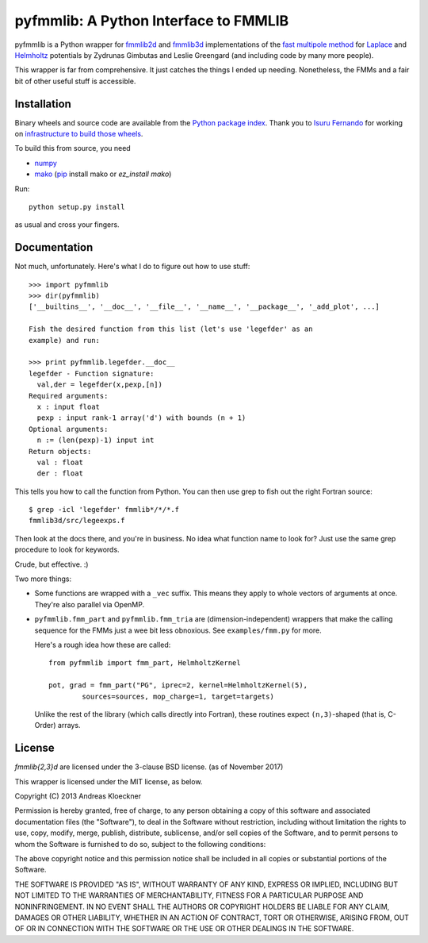 pyfmmlib: A Python Interface to FMMLIB
======================================

.. image:: https://gitlab.tiker.net/inducer/pyfmmlib/badges/main/pipeline.svg
    :alt: Gitlab Build Status
    :target: https://gitlab.tiker.net/inducer/pyfmmlib/commits/main
.. image:: https://github.com/inducer/pyfmmlib/workflows/CI/badge.svg?branch=main
    :alt: Github Build Status
    :target: https://github.com/inducer/pyfmmlib/actions?query=branch%3Amain+workflow%3ACI+event%3Apush
.. image:: https://badge.fury.io/py/pyfmmlib.png
    :alt: Python Package Index Release Page
    :target: https://pypi.org/project/pyfmmlib/

pyfmmlib is a Python wrapper for `fmmlib2d
<https://cims.nyu.edu/cmcl/fmm2dlib/fmm2dlib.html>`_ and `fmmlib3d
<https://cims.nyu.edu/cmcl/fmm3dlib/fmm3dlib.html>`_ implementations of the
`fast multipole method <https://en.wikipedia.org/wiki/Fast_multipole_method>`_ for
`Laplace <https://en.wikipedia.org/wiki/Laplace%27s_equation>`_ and
`Helmholtz <https://en.wikipedia.org/wiki/Helmholtz_equation>`_ potentials by
Zydrunas Gimbutas and Leslie Greengard (and including code by many more people).

This wrapper is far from comprehensive. It just catches the things I ended up
needing. Nonetheless, the FMMs and a fair bit of other useful stuff is accessible.

Installation
------------

Binary wheels and source code are available from the `Python package index <https://pypi.org/project/pyfmmlib/>`_.
Thank you to `Isuru Fernando <https://github.com/isuruf>`_ for working on `infrastructure to build those wheels
<https://github.com/isuruf/pyfmmlib-wheels>`_.

To build this from source, you need

* `numpy <http://numpy.org>`_
* `mako <http://makotemplates.org>`_ (`pip <https://pypi.python.org/pypi/pip>`_ install mako or `ez_install mako`)

Run::

    python setup.py install

as usual and cross your fingers.

Documentation
-------------

Not much, unfortunately. Here's what I do to figure out how to use stuff::

    >>> import pyfmmlib
    >>> dir(pyfmmlib)
    ['__builtins__', '__doc__', '__file__', '__name__', '__package__', '_add_plot', ...]

    Fish the desired function from this list (let's use 'legefder' as an
    example) and run:

    >>> print pyfmmlib.legefder.__doc__
    legefder - Function signature:
      val,der = legefder(x,pexp,[n])
    Required arguments:
      x : input float
      pexp : input rank-1 array('d') with bounds (n + 1)
    Optional arguments:
      n := (len(pexp)-1) input int
    Return objects:
      val : float
      der : float

This tells you how to call the function from Python.
You can then use grep to fish out the right Fortran source::

    $ grep -icl 'legefder' fmmlib*/*/*.f
    fmmlib3d/src/legeexps.f

Then look at the docs there, and you're in business. No idea what
function name to look for? Just use the same grep procedure to look
for keywords.

Crude, but effective. :)

Two more things:

* Some functions are wrapped with a ``_vec`` suffix. This means they
  apply to whole vectors of arguments at once. They're also parallel
  via OpenMP.

* ``pyfmmlib.fmm_part`` and ``pyfmmlib.fmm_tria`` are (dimension-independent)
  wrappers that make the calling sequence for the FMMs just a wee bit less
  obnoxious.  See ``examples/fmm.py`` for more.

  Here's a rough idea how these are called::

      from pyfmmlib import fmm_part, HelmholtzKernel

      pot, grad = fmm_part("PG", iprec=2, kernel=HelmholtzKernel(5),
              sources=sources, mop_charge=1, target=targets)

  Unlike the rest of the library (which calls directly into Fortran),
  these routines expect ``(n,3)``-shaped (that is, C-Order) arrays.

License
-------

`fmmlib{2,3}d` are licensed under the 3-clause BSD license. (as of November 2017)

This wrapper is licensed under the MIT license, as below.

Copyright (C) 2013 Andreas Kloeckner

Permission is hereby granted, free of charge, to any person obtaining a copy of
this software and associated documentation files (the "Software"), to deal in
the Software without restriction, including without limitation the rights to
use, copy, modify, merge, publish, distribute, sublicense, and/or sell copies
of the Software, and to permit persons to whom the Software is furnished to do
so, subject to the following conditions:

The above copyright notice and this permission notice shall be included in all
copies or substantial portions of the Software.

THE SOFTWARE IS PROVIDED "AS IS", WITHOUT WARRANTY OF ANY KIND, EXPRESS OR
IMPLIED, INCLUDING BUT NOT LIMITED TO THE WARRANTIES OF MERCHANTABILITY,
FITNESS FOR A PARTICULAR PURPOSE AND NONINFRINGEMENT. IN NO EVENT SHALL THE
AUTHORS OR COPYRIGHT HOLDERS BE LIABLE FOR ANY CLAIM, DAMAGES OR OTHER
LIABILITY, WHETHER IN AN ACTION OF CONTRACT, TORT OR OTHERWISE, ARISING FROM,
OUT OF OR IN CONNECTION WITH THE SOFTWARE OR THE USE OR OTHER DEALINGS IN THE
SOFTWARE.
